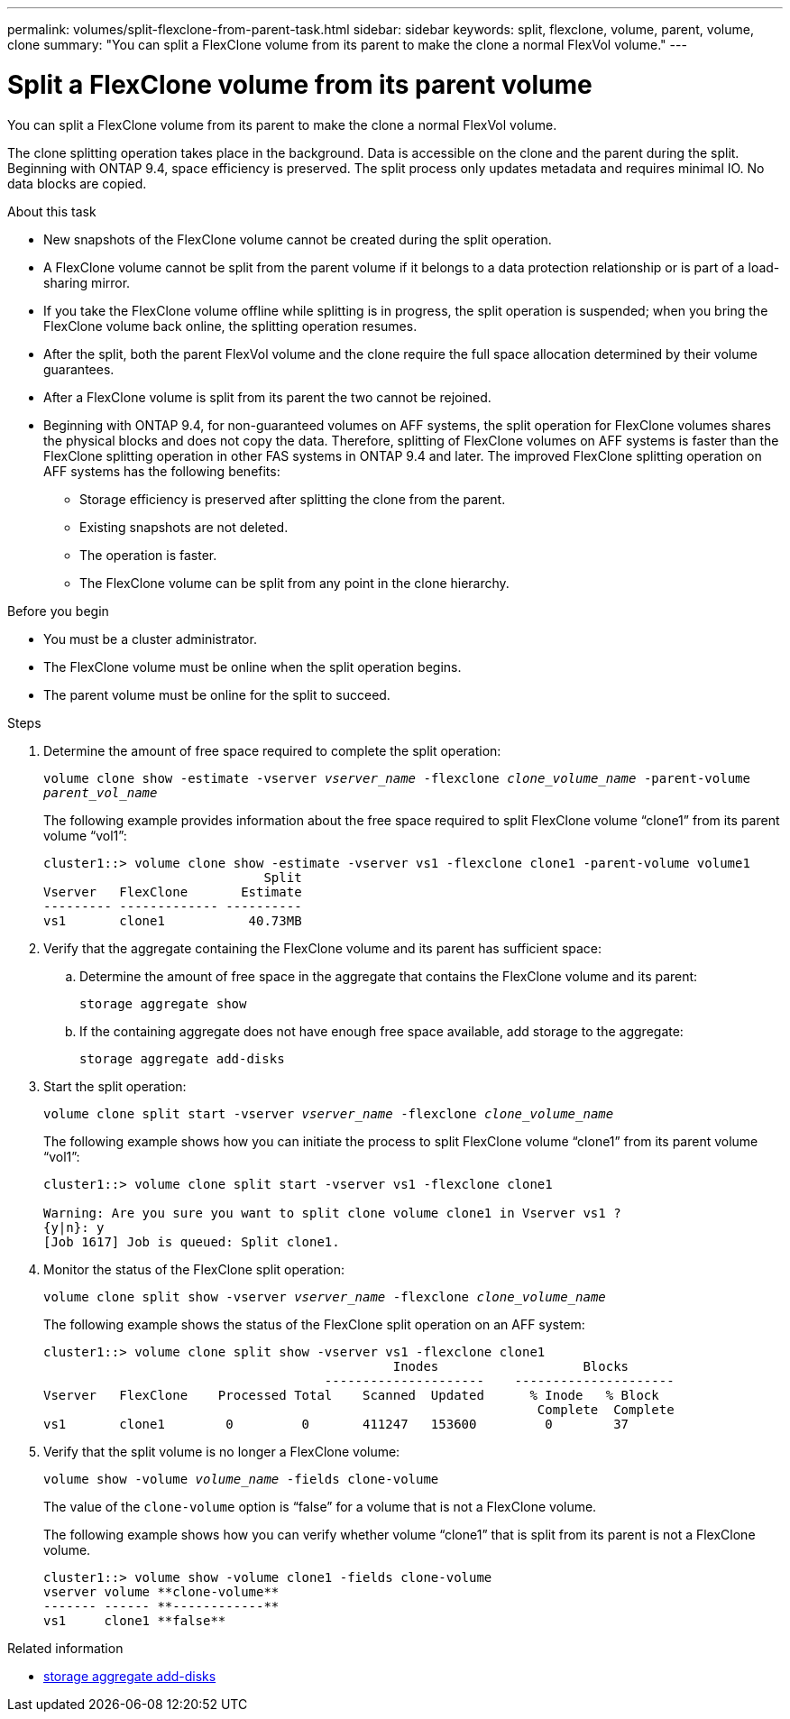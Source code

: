 ---
permalink: volumes/split-flexclone-from-parent-task.html
sidebar: sidebar
keywords: split, flexclone, volume, parent, volume, clone
summary: "You can split a FlexClone volume from its parent to make the clone a normal FlexVol volume."
---

= Split a FlexClone volume from its parent volume
:icons: font
:imagesdir: ../media/

[.lead]
You can split a FlexClone volume from its parent to make the clone a normal FlexVol volume.

The clone splitting operation takes place in the background. Data is accessible on the clone and the parent during the split. Beginning with ONTAP 9.4, space efficiency is preserved. The split process only updates metadata and requires minimal IO. No data blocks are copied.

.About this task

* New snapshots of the FlexClone volume cannot be created during the split operation.
* A FlexClone volume cannot be split from the parent volume if it belongs to a data protection relationship or is part of a load-sharing mirror. 
* If you take the FlexClone volume offline while splitting is in progress, the split operation is suspended; when you bring the FlexClone volume back online, the splitting operation resumes.
* After the split, both the parent FlexVol volume and the clone require the full space allocation determined by their volume guarantees.
* After a FlexClone volume is split from its parent the two cannot be rejoined.
* Beginning with ONTAP 9.4, for non-guaranteed volumes on AFF systems, the split operation for FlexClone volumes shares the physical blocks and does not copy the data. Therefore, splitting of FlexClone volumes on AFF systems is faster than the FlexClone splitting operation in other FAS systems in ONTAP 9.4 and later. The improved FlexClone splitting operation on AFF systems has the following benefits:
** Storage efficiency is preserved after splitting the clone from the parent.
** Existing snapshots are not deleted.
** The operation is faster.
** The FlexClone volume can be split from any point in the clone hierarchy.

.Before you begin
* You must be a cluster administrator.
* The FlexClone volume must be online when the split operation begins.
* The parent volume must be online for the split to succeed.

.Steps

. Determine the amount of free space required to complete the split operation:
+
`volume clone show -estimate -vserver _vserver_name_ -flexclone _clone_volume_name_ -parent-volume _parent_vol_name_`
+
The following example provides information about the free space required to split FlexClone volume "`clone1`" from its parent volume "`vol1`":
+
----
cluster1::> volume clone show -estimate -vserver vs1 -flexclone clone1 -parent-volume volume1
                             Split
Vserver   FlexClone       Estimate
--------- ------------- ----------
vs1       clone1           40.73MB
----

. Verify that the aggregate containing the FlexClone volume and its parent has sufficient space:
.. Determine the amount of free space in the aggregate that contains the FlexClone volume and its parent:
+
`storage aggregate show`
 .. If the containing aggregate does not have enough free space available, add storage to the aggregate:
+
`storage aggregate add-disks`
. Start the split operation:
+
`volume clone split start -vserver _vserver_name_ -flexclone _clone_volume_name_`
+
The following example shows how you can initiate the process to split FlexClone volume "`clone1`" from its parent volume "`vol1`":
+
----
cluster1::> volume clone split start -vserver vs1 -flexclone clone1

Warning: Are you sure you want to split clone volume clone1 in Vserver vs1 ?
{y|n}: y
[Job 1617] Job is queued: Split clone1.
----

. Monitor the status of the FlexClone split operation:
+
`volume clone split show -vserver _vserver_name_ -flexclone _clone_volume_name_`
+
The following example shows the status of the FlexClone split operation on an AFF system:
+
----
cluster1::> volume clone split show -vserver vs1 -flexclone clone1
                                              Inodes                   Blocks
                                     ---------------------    ---------------------
Vserver   FlexClone    Processed Total    Scanned  Updated      % Inode   % Block
                                                                 Complete  Complete
vs1       clone1        0         0       411247   153600         0        37
----

. Verify that the split volume is no longer a FlexClone volume:
+
`volume show -volume _volume_name_ -fields clone-volume`
+
The value of the `clone-volume` option is "`false`" for a volume that is not a FlexClone volume.
+
The following example shows how you can verify whether volume "`clone1`" that is split from its parent is not a FlexClone volume.
+
----
cluster1::> volume show -volume clone1 -fields clone-volume
vserver volume **clone-volume**
------- ------ **------------**
vs1     clone1 **false**
----

.Related information
* link:https://docs.netapp.com/us-en/ontap-cli/storage-aggregate-add-disks.html[storage aggregate add-disks^]


// 2025 July 31, ONTAPDOC-2960
// DP - August 5 2024 - ONTAP-2121
// 2023-Aug-30, issue# 1066
// 2023 Jul 20, ONTAPDOC-1126
// 2023 Jun 28, partial fix for issue# 956
// 2021 Dec 09, BURT 1430515